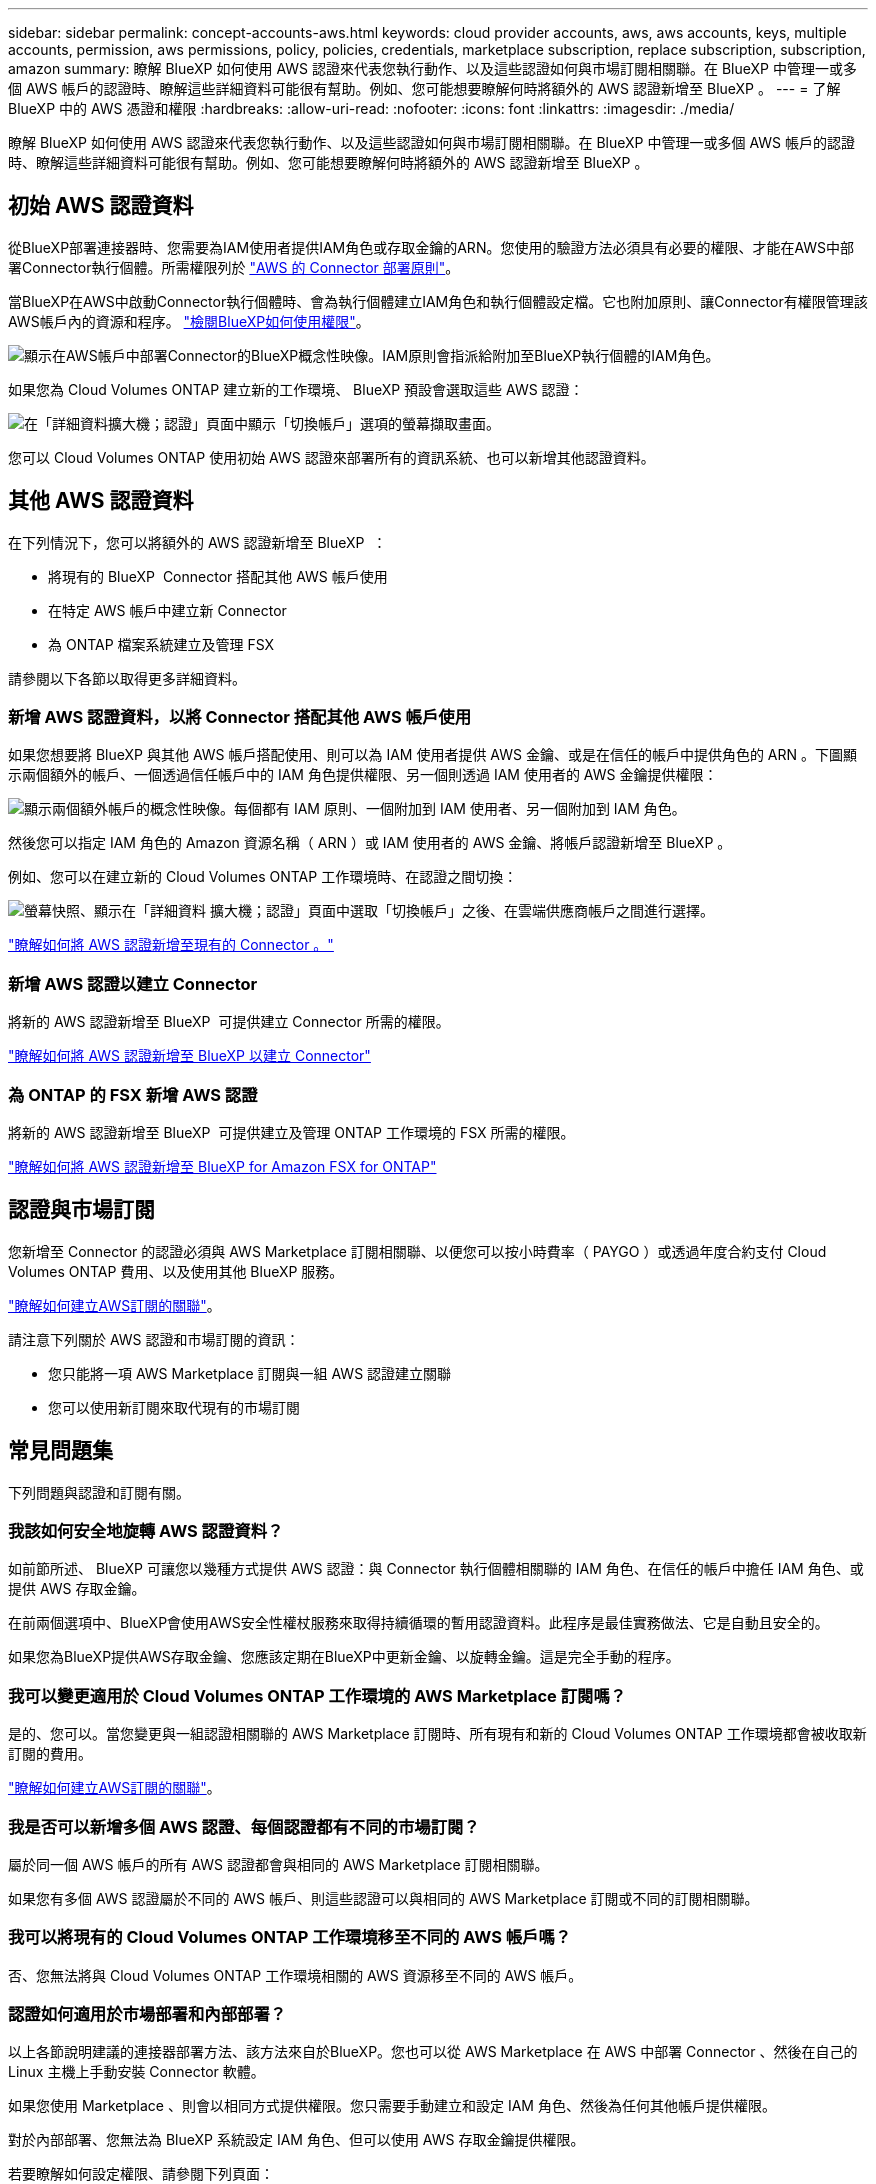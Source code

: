 ---
sidebar: sidebar 
permalink: concept-accounts-aws.html 
keywords: cloud provider accounts, aws, aws accounts, keys, multiple accounts, permission, aws permissions, policy, policies, credentials, marketplace subscription, replace subscription, subscription, amazon 
summary: 瞭解 BlueXP 如何使用 AWS 認證來代表您執行動作、以及這些認證如何與市場訂閱相關聯。在 BlueXP 中管理一或多個 AWS 帳戶的認證時、瞭解這些詳細資料可能很有幫助。例如、您可能想要瞭解何時將額外的 AWS 認證新增至 BlueXP 。 
---
= 了解 BlueXP 中的 AWS 憑證和權限
:hardbreaks:
:allow-uri-read: 
:nofooter: 
:icons: font
:linkattrs: 
:imagesdir: ./media/


[role="lead"]
瞭解 BlueXP 如何使用 AWS 認證來代表您執行動作、以及這些認證如何與市場訂閱相關聯。在 BlueXP 中管理一或多個 AWS 帳戶的認證時、瞭解這些詳細資料可能很有幫助。例如、您可能想要瞭解何時將額外的 AWS 認證新增至 BlueXP 。



== 初始 AWS 認證資料

從BlueXP部署連接器時、您需要為IAM使用者提供IAM角色或存取金鑰的ARN。您使用的驗證方法必須具有必要的權限、才能在AWS中部署Connector執行個體。所需權限列於 link:task-install-connector-aws-bluexp.html#step-2-set-up-aws-permissions["AWS 的 Connector 部署原則"]。

當BlueXP在AWS中啟動Connector執行個體時、會為執行個體建立IAM角色和執行個體設定檔。它也附加原則、讓Connector有權限管理該AWS帳戶內的資源和程序。 link:reference-permissions-aws.html["檢閱BlueXP如何使用權限"]。

image:diagram_permissions_initial_aws.png["顯示在AWS帳戶中部署Connector的BlueXP概念性映像。IAM原則會指派給附加至BlueXP執行個體的IAM角色。"]

如果您為 Cloud Volumes ONTAP 建立新的工作環境、 BlueXP 預設會選取這些 AWS 認證：

image:screenshot_accounts_select_aws.gif["在「詳細資料擴大機；認證」頁面中顯示「切換帳戶」選項的螢幕擷取畫面。"]

您可以 Cloud Volumes ONTAP 使用初始 AWS 認證來部署所有的資訊系統、也可以新增其他認證資料。



== 其他 AWS 認證資料

在下列情況下，您可以將額外的 AWS 認證新增至 BlueXP  ：

* 將現有的 BlueXP  Connector 搭配其他 AWS 帳戶使用
* 在特定 AWS 帳戶中建立新 Connector
* 為 ONTAP 檔案系統建立及管理 FSX


請參閱以下各節以取得更多詳細資料。



=== 新增 AWS 認證資料，以將 Connector 搭配其他 AWS 帳戶使用

如果您想要將 BlueXP 與其他 AWS 帳戶搭配使用、則可以為 IAM 使用者提供 AWS 金鑰、或是在信任的帳戶中提供角色的 ARN 。下圖顯示兩個額外的帳戶、一個透過信任帳戶中的 IAM 角色提供權限、另一個則透過 IAM 使用者的 AWS 金鑰提供權限：

image:diagram_permissions_multiple_aws.png["顯示兩個額外帳戶的概念性映像。每個都有 IAM 原則、一個附加到 IAM 使用者、另一個附加到 IAM 角色。"]

然後您可以指定 IAM 角色的 Amazon 資源名稱（ ARN ）或 IAM 使用者的 AWS 金鑰、將帳戶認證新增至 BlueXP 。

例如、您可以在建立新的 Cloud Volumes ONTAP 工作環境時、在認證之間切換：

image:screenshot_accounts_switch_aws.png["螢幕快照、顯示在「詳細資料  擴大機；認證」頁面中選取「切換帳戶」之後、在雲端供應商帳戶之間進行選擇。"]

link:task-adding-aws-accounts.html#add-additional-credentials-to-a-connector["瞭解如何將 AWS 認證新增至現有的 Connector 。"]



=== 新增 AWS 認證以建立 Connector

將新的 AWS 認證新增至 BlueXP  可提供建立 Connector 所需的權限。

link:task-adding-aws-accounts.html#add-additional-credentials-to-a-connector["瞭解如何將 AWS 認證新增至 BlueXP 以建立 Connector"]



=== 為 ONTAP 的 FSX 新增 AWS 認證

將新的 AWS 認證新增至 BlueXP  可提供建立及管理 ONTAP 工作環境的 FSX 所需的權限。

https://docs.netapp.com/us-en/bluexp-fsx-ontap/requirements/task-setting-up-permissions-fsx.html["瞭解如何將 AWS 認證新增至 BlueXP for Amazon FSX for ONTAP"^]



== 認證與市場訂閱

您新增至 Connector 的認證必須與 AWS Marketplace 訂閱相關聯、以便您可以按小時費率（ PAYGO ）或透過年度合約支付 Cloud Volumes ONTAP 費用、以及使用其他 BlueXP 服務。

link:task-adding-aws-accounts.html#subscribe["瞭解如何建立AWS訂閱的關聯"]。

請注意下列關於 AWS 認證和市場訂閱的資訊：

* 您只能將一項 AWS Marketplace 訂閱與一組 AWS 認證建立關聯
* 您可以使用新訂閱來取代現有的市場訂閱




== 常見問題集

下列問題與認證和訂閱有關。



=== 我該如何安全地旋轉 AWS 認證資料？

如前節所述、 BlueXP 可讓您以幾種方式提供 AWS 認證：與 Connector 執行個體相關聯的 IAM 角色、在信任的帳戶中擔任 IAM 角色、或提供 AWS 存取金鑰。

在前兩個選項中、BlueXP會使用AWS安全性權杖服務來取得持續循環的暫用認證資料。此程序是最佳實務做法、它是自動且安全的。

如果您為BlueXP提供AWS存取金鑰、您應該定期在BlueXP中更新金鑰、以旋轉金鑰。這是完全手動的程序。



=== 我可以變更適用於 Cloud Volumes ONTAP 工作環境的 AWS Marketplace 訂閱嗎？

是的、您可以。當您變更與一組認證相關聯的 AWS Marketplace 訂閱時、所有現有和新的 Cloud Volumes ONTAP 工作環境都會被收取新訂閱的費用。

link:task-adding-aws-accounts.html#subscribe["瞭解如何建立AWS訂閱的關聯"]。



=== 我是否可以新增多個 AWS 認證、每個認證都有不同的市場訂閱？

屬於同一個 AWS 帳戶的所有 AWS 認證都會與相同的 AWS Marketplace 訂閱相關聯。

如果您有多個 AWS 認證屬於不同的 AWS 帳戶、則這些認證可以與相同的 AWS Marketplace 訂閱或不同的訂閱相關聯。



=== 我可以將現有的 Cloud Volumes ONTAP 工作環境移至不同的 AWS 帳戶嗎？

否、您無法將與 Cloud Volumes ONTAP 工作環境相關的 AWS 資源移至不同的 AWS 帳戶。



=== 認證如何適用於市場部署和內部部署？

以上各節說明建議的連接器部署方法、該方法來自於BlueXP。您也可以從 AWS Marketplace 在 AWS 中部署 Connector 、然後在自己的 Linux 主機上手動安裝 Connector 軟體。

如果您使用 Marketplace 、則會以相同方式提供權限。您只需要手動建立和設定 IAM 角色、然後為任何其他帳戶提供權限。

對於內部部署、您無法為 BlueXP 系統設定 IAM 角色、但可以使用 AWS 存取金鑰提供權限。

若要瞭解如何設定權限、請參閱下列頁面：

* 標準模式
+
** link:task-install-connector-aws-marketplace.html#step-2-set-up-aws-permissions["設定 AWS Marketplace 部署的權限"]
** link:task-install-connector-on-prem.html#step-4-set-up-cloud-permissions["設定內部部署的權限"]


* link:task-prepare-restricted-mode.html#step-6-prepare-cloud-permissions["設定受限模式的權限"]
* link:task-prepare-private-mode.html#step-6-prepare-cloud-permissions["設定私有模式的權限"]

